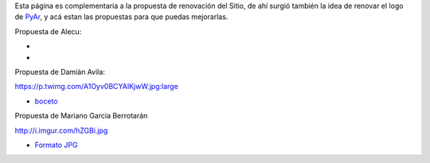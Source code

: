 
Esta página es complementaria a la propuesta de renovación del Sitio, de ahí surgió también la idea de renovar el logo de PyAr_, y acá estan las propuestas para que puedas mejorarlas.

Propuesta de Alecu:

.. image:: /images/NuevoLogo/logo-pyar-2012.png

*

*

Propuesta de Damián Avila:

https://p.twimg.com/A1Oyv0BCYAIKjwW.jpg:large

* boceto_

Propuesta de Mariano Garcia Berrotarán

http://i.imgur.com/hZGBi.jpg

* `Formato JPG`_

.. ############################################################################



.. _boceto: https://p.twimg.com/A1Oyv0BCYAIKjwW.jpg:large

.. _Formato JPG: http://i.imgur.com/hZGBi.jpg


.. _pyar: /pyar
